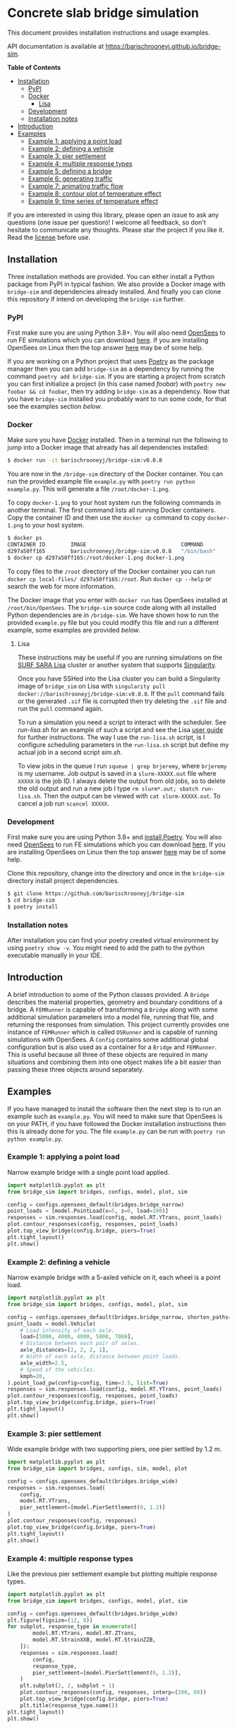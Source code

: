 * Concrete slab bridge simulation
[[https://img.shields.io/circleci/build/github/barischrooneyj/bridge-sim.svg]] [[https://img.shields.io/docker/pulls/barischrooneyj/bridge-sim.svg]] [[https://img.shields.io/codeclimate/maintainability/barischrooneyj/bridge-sim.svg]] [[https://img.shields.io/github/license/barischrooneyj/bridge-sim.svg]]

This document provides installation instructions and usage examples.

API documentation is available at [[https://barischrooneyj.github.io/bridge-sim]].

*Table of Contents*
- [[#installation][Installation]]
  - [[#pypi][PyPI]]
  - [[#docker][Docker]]
    - [[#lisa][Lisa]]
  - [[#development][Development]]
  - [[#installation-notes][Installation notes]]
- [[#introduction][Introduction]]
- [[#examples][Examples]]
  - [[#example-1-applying-a-point-load][Example 1: applying a point load]]
  - [[#example-2-defining-a-vehicle][Example 2: defining a vehicle]]
  - [[#example-3-pier-settlement][Example 3: pier settlement]]
  - [[#example-4-multiple-response-types][Example 4: multiple response types]]
  - [[#example-5-defining-a-bridge][Example 5: defining a bridge]]
  - [[#example-6-generating-traffic][Example 6: generating traffic]]
  - [[#example-7-animating-traffic-flow][Example 7: animating traffic flow]]
  - [[#example-8-contour-plot-of-temperature-effect][Example 8: contour plot of temperature effect]]
  - [[#example-9-time-series-of-temperature-effect][Example 9: time series of temperature effect]]

If you are interested in using this library, please open an issue to ask any questions (one issue per question)! I welcome all feedback, so don't hesitate to communicate any thoughts. Please star the project if you like it. Read the [[./LICENSE][license]] before use.

[[./data/images/animation.png]]
** Installation
Three installation methods are provided. You can either install a Python package from PyPI in typical fashion. We also provide a Docker image with =bridge-sim= and dependencies already installed. And finally you can clone this repository if intend on developing the =bridge-sim= further.
*** PyPI
First make sure you are using Python 3.8+. You will also need [[https://opensees.berkeley.edu/][OpenSees]] to run FE simulations which you can download [[https://opensees.berkeley.edu/OpenSees/user/download.php][here]]. If you are installing OpenSees on Linux then the top answer [[https://www.researchgate.net/post/How_to_install_opensees_in_UBUNTU][here]] may be of some help.

If you are working on a Python project that uses [[https://python-poetry.org/docs/][Poetry]] as the package manager then you can add =bridge-sim= as a dependency by running the command =poetry add bridge-sim=. If you are starting a project from scratch you can first initialize a project (in this case named /foobar/) with =poetry new foobar && cd foobar=, then try adding =bridge-sim= as a dependency. Now that you have =bridge-sim= installed you probably want to run some code, for that see the examples section [[Examples][below]].
*** Docker
Make sure you have [[https://docs.docker.com/get-docker/][Docker]] installed. Then in a terminal run the following to jump into a Docker image that already has all dependencies installed:

#+BEGIN_SRC bash
$ docker run -it barischrooneyj/bridge-sim:v0.0.8
#+END_SRC

You are now in the =/bridge-sim= directory of the Docker container. You can run the provided example file =example.py= with =poetry run python example.py=. This will generate a file =/root/docker-1.png=.

To copy =docker-1.png= to your host system run the following commands in another terminal. The first command lists all running Docker containers. Copy the container ID and then use the =docker cp= command to copy =docker-1.png= to your host system.

#+BEGIN_SRC bash
$ docker ps
CONTAINER ID        IMAGE                              COMMAND          CREATED             STATUS            PORTS     NAMES
d297a50ff165        barischrooneyj/bridge-sim:v0.0.8   "/bin/bash"      37 seconds ago      Up 37 seconds               vigorous_leavitt
$ docker cp d297a50ff165:/root/docker-1.png docker-1.png
#+END_SRC

To copy files to the =/root= directory of the Docker container you can run =docker cp local-files/ d297a50ff165:/root=. Run =docker cp --help= or search the web for more information.

The Docker image that you enter with =docker run= has OpenSees installed at =/root/bin/OpenSees=. The =bridge-sim= source code along with all installed Python dependencies are in =/bridge-sim=. We have shown how to run the provided =example.py= file but you could modify this file and run a different example, some examples are provided [[Examples][below]].
**** Lisa

These instructions may be useful if you are running simulations on the [[https://userinfo.surfsara.nl/systems/lisa][SURF SARA Lisa]] cluster or another system that supports [[https://sylabs.io/docs/#singularity][Singularity]].

Once you have SSHed into the Lisa cluster you can build a Singularity image of =bridge_sim= on Lisa with =singularity pull docker://barischrooneyj/bridge-sim:v0.0.8=. If the =pull= command fails or the generated =.sif= file is corrupted then try deleting the =.sif= file and run the =pull= command again.

To run a simulation you need a script to interact with the scheduler. See [[docker/run-lisa.sh][run-lisa.sh]] for an example of such a script and see the Lisa [[https://userinfo.surfsara.nl/systems/lisa/user-guide/creating-and-running-jobs][user guide]] for further instructions. The way I use the =run-lisa.sh= script, is I configure scheduling parameters in the =run-lisa.sh= script but define my actual job in a second script [[docker/sim.sh][sim.sh]].

To view jobs in the queue I run =squeue | grep brjeremy=, where =brjeremy= is my username. Job output is saved in a =slurm-XXXXX.out= file where =XXXXX= is the job ID. I always delete the output from old jobs, so to delete the old output and run a new job I type =rm slurm*.out; sbatch run-lisa.sh=. Then the output can be viewed with =cat slurm-XXXXX.out=. To cancel a job run =scancel XXXXX=.

*** Development
First make sure you are using Python 3.8+ and [[https://python-poetry.org/docs/][install Poetry]]. You will also need [[https://opensees.berkeley.edu/][OpenSees]] to run FE simulations which you can download [[https://opensees.berkeley.edu/OpenSees/user/download.php][here]]. If you are installing OpenSees on Linux then the top answer [[https://www.researchgate.net/post/How_to_install_opensees_in_UBUNTU][here]] may be of some help.

Clone this repository, change into the directory and once in the =bridge-sim= directory install project dependencies.

#+BEGIN_SRC bash
$ git clone https://github.com/barischrooneyj/bridge-sim
$ cd bridge-sim
$ poetry install
#+END_SRC

*** Installation notes
After installation you can find your poetry created virtual environment by using =poetry show -v=. You might need to add the path to the python executable manually in your IDE.
** Introduction
A brief introduction to some of the Python classes provided. A =Bridge= describes the material properties, geometry and boundary conditions of a bridge. A =FEMRunner= is capable of transforming a =Bridge= along with some additional simulation parameters into a model file, running that file, and returning the responses from simulation. This project currently provides one instance of =FEMRunner= which is called =OSRunner= and is capable of running simulations with OpenSees. A =Config= contains some additional global configuration but is also used as a container for a =Bridge= and =FEMRunner=. This is useful because all three of these objects are required in many situations and combining them into one object makes life a bit easier than passing these three objects around separately.
# [[./data/images/config-composition.png]]
** Examples
If you have managed to install the software then the next step is to run an example such as =example.py=. You will need to make sure that OpenSees is on your PATH, if you have followed the Docker installation instructions then this is already done for you. The file =example.py= can be run with =poetry run python example.py=.
*** Example 1: applying a point load
Narrow example bridge with a single point load applied.

#+BEGIN_SRC python
import matplotlib.pyplot as plt
from bridge_sim import bridges, configs, model, plot, sim

config = configs.opensees_default(bridges.bridge_narrow)
point_loads = [model.PointLoad(x=5, z=0, load=100)]
responses = sim.responses.load(config, model.RT.YTrans, point_loads)
plot.contour_responses(config, responses, point_loads)
plot.top_view_bridge(config.bridge, piers=True)
plt.tight_layout()
plt.show()
#+END_SRC

*** Example 2: defining a vehicle
Narrow example bridge with a 5-axled vehicle on it, each wheel is a point load.

#+BEGIN_SRC python
import matplotlib.pyplot as plt
from bridge_sim import bridges, configs, model, plot, sim

config = configs.opensees_default(bridges.bridge_narrow, shorten_paths=True)
point_loads = model.Vehicle(
    # Load intensity of each axle.
    load=[5000, 4000, 4000, 5000, 7000],
    # Distance between each pair of axles.
    axle_distances=[2, 2, 2, 1],
    # Width of each axle, distance between point loads.
    axle_width=2.5,
    # Speed of the vehicles.
    kmph=20,
).point_load_pw(config=config, time=3.5, list=True)
responses = sim.responses.load(config, model.RT.YTrans, point_loads)
plot.contour_responses(config, responses, point_loads)
plot.top_view_bridge(config.bridge, piers=True)
plt.tight_layout()
plt.show()
#+END_SRC

*** Example 3: pier settlement
Wide example bridge with two supporting piers, one pier settled by 1.2 m.

#+BEGIN_SRC python
import matplotlib.pyplot as plt
from bridge_sim import bridges, configs, sim, model, plot

config = configs.opensees_default(bridges.bridge_wide)
responses = sim.responses.load(
    config,
    model.RT.YTrans,
    pier_settlement=[model.PierSettlement(0, 1.2)]
)
plot.contour_responses(config, responses)
plot.top_view_bridge(config.bridge, piers=True)
plt.tight_layout()
plt.show()
#+END_SRC

*** Example 4: multiple response types
Like the previous pier settlement example but plotting multiple response types.

#+BEGIN_SRC python
import matplotlib.pyplot as plt
from bridge_sim import bridges, configs, model, plot, sim

config = configs.opensees_default(bridges.bridge_wide)
plt.figure(figsize=(12, 8))
for subplot, response_type in enumerate([
        model.RT.YTrans, model.RT.ZTrans,
        model.RT.StrainXXB, model.RT.StrainZZB,
    ]):
    responses = sim.responses.load(
        config,
        response_type,
        pier_settlement=[model.PierSettlement(0, 1.2)],
    )
    plt.subplot(2, 2, subplot + 1)
    plot.contour_responses(config, responses, interp=(200, 60))
    plot.top_view_bridge(config.bridge, piers=True)
    plt.title(response_type.name())
plt.tight_layout()
plt.show()
#+END_SRC

*** Example 5: defining a bridge
Like the first point-load example but with a custom square bridge.

#+BEGIN_SRC python
import matplotlib.pyplot as plt
from bridge_sim import bridges, configs, model, plot, sim
from bridge_sim.bridges import Bridge, Lane, MaterialDeck, MaterialSupport, Support


def new_bridge():
    return Bridge(
        name="square",  # Name used to identify saved/loaded data.
        msl=0.5,  # Maximum shell length.
        length=10,  # Length of this bridge.
        width=10,  # Width of this bridge.
        supports=[
            Support(
                x=5,  # X position of center of the support.
                z=0,  # Z position of center of the support.
                length=2,  # Length between support columns (X direction).
                height=2,  # Height from top to bottom of support.
                width_top=2,  # Width of support column at top (Z direction).
                width_bottom=1,  # Width of support column at bottom (Z direction).
                materials=[  # List of materials for the support columns.
                    MaterialSupport(
                        density=0.7,
                        thickness=0.7,
                        youngs=40000,
                        poissons=0.2,
                        start_frac_len=0,
                    )
                ],
                fix_z_translation=True,
                fix_x_translation=True,
            )
        ],
        # List of materials for the bridge deck.
        materials=[MaterialDeck(thickness=0.7, youngs=40000, poissons=0.2,)],
        # List of lanes where traffic can drive on the bridge.
        lanes=[Lane(-1, 1, True)],
    )
config = configs.opensees_default(new_bridge)
point_loads = [model.PointLoad(x=8, z=0, load=100)]
responses = sim.responses.load(config, model.RT.YTrans, point_loads)
plot.contour_responses(config, responses, point_loads)
plot.top_view_bridge(config.bridge, piers=True, lanes=True)
plt.tight_layout()
plt.show()
#+END_SRC

*** Example 6: generating traffic
Generate 10 seconds of traffic and animate it moving over bridge 705.

#+BEGIN_SRC python
from bridge_sim import bridges, configs, plot, traffic

config = configs.opensees_default(bridges.bridge_705(0.5))
time = 10
config.sensor_freq = 1 / 10
traffic_scenario = traffic.normal_traffic(config)
traffic_sequence = traffic_scenario.traffic_sequence(config, time)
traffic = traffic_sequence.traffic()
plot.animate.animate_traffic(
    config=config,
    traffic_sequence=traffic_sequence,
    traffic=traffic,
    save="animation.mp4"
)
#+END_SRC

*** Example 7: animating traffic flow
First generating traffic. Then animating the responses of the bridge to that traffic, to pier settlement, to temperature effect and to shrinkage. This example will take some time as responses are calculated based on superposition and many unit load simulations must be run.

#+BEGIN_SRC python
from bridge_sim import bridges, configs, model, plot, temperature, traffic

config = configs.opensees_default(bridges.bridge_705(10))
time = 10
config.sensor_freq = 1 / 10
traffic_scenario = traffic.normal_traffic(config)
traffic_sequence = traffic_scenario.traffic_sequence(config, time)
weather = temperature.load("holly-springs")
weather["temp"] = temperature.resize(weather["temp"], tmin=-5, tmax=35)
plot.animate.animate_responses(
    config=config,
    traffic_sequence=traffic_sequence,
    response_type=model.ResponseType.YTrans,
    units="mm",
    save="traffic-responses.mp4",
    pier_settlement=[
        (model.PierSettlement(4, 1.2), model.PierSettlement(4, 2))],
    weather=weather,
    start_date="01/05/2019 00:00",
    end_date="01/05/2019 23:59",
    install_day=30,
    start_day=365,
    end_day=366,
    with_creep=True,
)
#+END_SRC

*** Example 8: contour plot of temperature effect
Contour plot of temperature when the bottom and top temperatures of the bridge are 20 and 22 degrees celcius respectively.

#+BEGIN_SRC python
import matplotlib.pyplot as plt
import numpy as np
from bridge_sim import bridges, configs, model, sim, plot, temperature

config = configs.opensees_default(bridges.bridge_705(msl=10))
bridge = config.bridge
response_type = model.RT.StrainXXB

points = [
    model.Point(x=x, y=0, z=z)
    for x in np.linspace(bridge.x_min, bridge.x_max, num=int(bridge.length * 2))
    for z in np.linspace(bridge.z_min, bridge.z_max, num=int(bridge.width * 2))
]
temp_effect = temperature.effect(
    config=config, response_type=response_type, points=points, temps_bt=[[20], [22]]
).T[0]  # Only considering a single temperature profile.
responses = sim.model.Responses(  # Converting to "Responses" for plotting.
    response_type=response_type,
    responses=[(temp_effect[p], points[p]) for p in range(len(points))],
).without_nan_inf()
plot.contour_responses(config, responses)
plot.top_view_bridge(config.bridge, piers=True)
plt.tight_layout()
plt.show()
#+END_SRC

*** Example 9: time series of temperature effect
Generating traffic, then calculating time series of responses to that traffic over a wide example bridge. Then also calculating the responses to temperature. This example will take some time as responses are calculated based on superposition and many unit load simulations must be run.

#+BEGIN_SRC python
import matplotlib.pyplot as plt
from bridge_sim import bridges, configs, model, sim, temperature, traffic

config = configs.opensees_default(bridges.bridge_705(10))
points = [model.Point(x=10), model.Point(x=20)]
response_type = model.RT.YTrans

# First generate some traffic data.
traffic_sequence = traffic.normal_traffic(config).traffic_sequence(config, 10)
traffic_array = traffic_sequence.traffic_array()
responses_to_traffic = sim.responses.to_traffic_array(
    config=config,
    traffic_array=traffic_array,
    response_type=response_type,
    points=points,
)

# And responses to temperature.
weather = temperature.load("holly-springs")
weather["temp"] = temperature.resize(weather["temp"], tmin=-5, tmax=31)
temp_responses = sim.responses.to_temperature(
    config=config,
    points=points,
    responses_array=responses_to_traffic,
    response_type=response_type,
    weather=weather,
    start_date="01/05/2019 00:00",
    end_date="02/05/2019 00:00",
)

plt.plot((responses_to_traffic + temp_responses).T)
plt.show()
#+END_SRC
